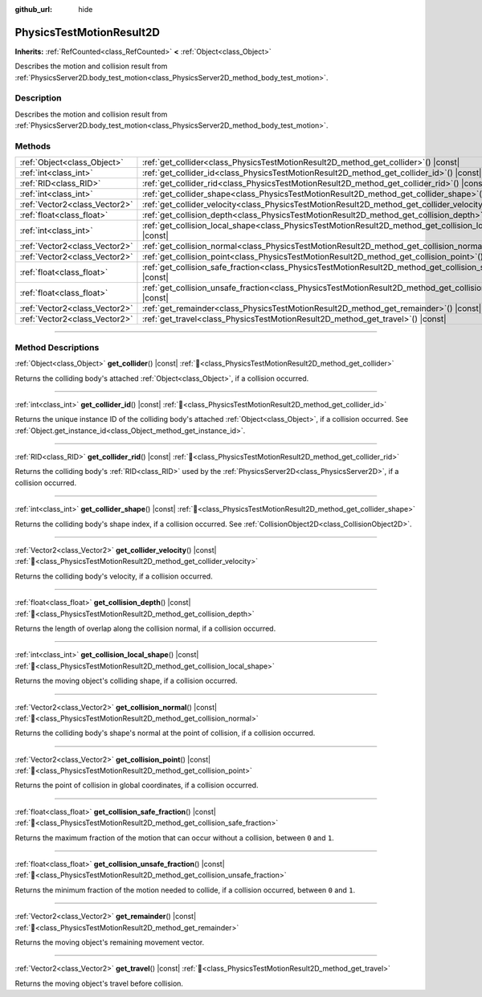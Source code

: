 :github_url: hide

.. DO NOT EDIT THIS FILE!!!
.. Generated automatically from Redot engine sources.
.. Generator: https://github.com/Redot-Engine/redot-engine/tree/master/doc/tools/make_rst.py.
.. XML source: https://github.com/Redot-Engine/redot-engine/tree/master/doc/classes/PhysicsTestMotionResult2D.xml.

.. _class_PhysicsTestMotionResult2D:

PhysicsTestMotionResult2D
=========================

**Inherits:** :ref:`RefCounted<class_RefCounted>` **<** :ref:`Object<class_Object>`

Describes the motion and collision result from :ref:`PhysicsServer2D.body_test_motion<class_PhysicsServer2D_method_body_test_motion>`.

.. rst-class:: classref-introduction-group

Description
-----------

Describes the motion and collision result from :ref:`PhysicsServer2D.body_test_motion<class_PhysicsServer2D_method_body_test_motion>`.

.. rst-class:: classref-reftable-group

Methods
-------

.. table::
   :widths: auto

   +-------------------------------+--------------------------------------------------------------------------------------------------------------------------+
   | :ref:`Object<class_Object>`   | :ref:`get_collider<class_PhysicsTestMotionResult2D_method_get_collider>`\ (\ ) |const|                                   |
   +-------------------------------+--------------------------------------------------------------------------------------------------------------------------+
   | :ref:`int<class_int>`         | :ref:`get_collider_id<class_PhysicsTestMotionResult2D_method_get_collider_id>`\ (\ ) |const|                             |
   +-------------------------------+--------------------------------------------------------------------------------------------------------------------------+
   | :ref:`RID<class_RID>`         | :ref:`get_collider_rid<class_PhysicsTestMotionResult2D_method_get_collider_rid>`\ (\ ) |const|                           |
   +-------------------------------+--------------------------------------------------------------------------------------------------------------------------+
   | :ref:`int<class_int>`         | :ref:`get_collider_shape<class_PhysicsTestMotionResult2D_method_get_collider_shape>`\ (\ ) |const|                       |
   +-------------------------------+--------------------------------------------------------------------------------------------------------------------------+
   | :ref:`Vector2<class_Vector2>` | :ref:`get_collider_velocity<class_PhysicsTestMotionResult2D_method_get_collider_velocity>`\ (\ ) |const|                 |
   +-------------------------------+--------------------------------------------------------------------------------------------------------------------------+
   | :ref:`float<class_float>`     | :ref:`get_collision_depth<class_PhysicsTestMotionResult2D_method_get_collision_depth>`\ (\ ) |const|                     |
   +-------------------------------+--------------------------------------------------------------------------------------------------------------------------+
   | :ref:`int<class_int>`         | :ref:`get_collision_local_shape<class_PhysicsTestMotionResult2D_method_get_collision_local_shape>`\ (\ ) |const|         |
   +-------------------------------+--------------------------------------------------------------------------------------------------------------------------+
   | :ref:`Vector2<class_Vector2>` | :ref:`get_collision_normal<class_PhysicsTestMotionResult2D_method_get_collision_normal>`\ (\ ) |const|                   |
   +-------------------------------+--------------------------------------------------------------------------------------------------------------------------+
   | :ref:`Vector2<class_Vector2>` | :ref:`get_collision_point<class_PhysicsTestMotionResult2D_method_get_collision_point>`\ (\ ) |const|                     |
   +-------------------------------+--------------------------------------------------------------------------------------------------------------------------+
   | :ref:`float<class_float>`     | :ref:`get_collision_safe_fraction<class_PhysicsTestMotionResult2D_method_get_collision_safe_fraction>`\ (\ ) |const|     |
   +-------------------------------+--------------------------------------------------------------------------------------------------------------------------+
   | :ref:`float<class_float>`     | :ref:`get_collision_unsafe_fraction<class_PhysicsTestMotionResult2D_method_get_collision_unsafe_fraction>`\ (\ ) |const| |
   +-------------------------------+--------------------------------------------------------------------------------------------------------------------------+
   | :ref:`Vector2<class_Vector2>` | :ref:`get_remainder<class_PhysicsTestMotionResult2D_method_get_remainder>`\ (\ ) |const|                                 |
   +-------------------------------+--------------------------------------------------------------------------------------------------------------------------+
   | :ref:`Vector2<class_Vector2>` | :ref:`get_travel<class_PhysicsTestMotionResult2D_method_get_travel>`\ (\ ) |const|                                       |
   +-------------------------------+--------------------------------------------------------------------------------------------------------------------------+

.. rst-class:: classref-section-separator

----

.. rst-class:: classref-descriptions-group

Method Descriptions
-------------------

.. _class_PhysicsTestMotionResult2D_method_get_collider:

.. rst-class:: classref-method

:ref:`Object<class_Object>` **get_collider**\ (\ ) |const| :ref:`🔗<class_PhysicsTestMotionResult2D_method_get_collider>`

Returns the colliding body's attached :ref:`Object<class_Object>`, if a collision occurred.

.. rst-class:: classref-item-separator

----

.. _class_PhysicsTestMotionResult2D_method_get_collider_id:

.. rst-class:: classref-method

:ref:`int<class_int>` **get_collider_id**\ (\ ) |const| :ref:`🔗<class_PhysicsTestMotionResult2D_method_get_collider_id>`

Returns the unique instance ID of the colliding body's attached :ref:`Object<class_Object>`, if a collision occurred. See :ref:`Object.get_instance_id<class_Object_method_get_instance_id>`.

.. rst-class:: classref-item-separator

----

.. _class_PhysicsTestMotionResult2D_method_get_collider_rid:

.. rst-class:: classref-method

:ref:`RID<class_RID>` **get_collider_rid**\ (\ ) |const| :ref:`🔗<class_PhysicsTestMotionResult2D_method_get_collider_rid>`

Returns the colliding body's :ref:`RID<class_RID>` used by the :ref:`PhysicsServer2D<class_PhysicsServer2D>`, if a collision occurred.

.. rst-class:: classref-item-separator

----

.. _class_PhysicsTestMotionResult2D_method_get_collider_shape:

.. rst-class:: classref-method

:ref:`int<class_int>` **get_collider_shape**\ (\ ) |const| :ref:`🔗<class_PhysicsTestMotionResult2D_method_get_collider_shape>`

Returns the colliding body's shape index, if a collision occurred. See :ref:`CollisionObject2D<class_CollisionObject2D>`.

.. rst-class:: classref-item-separator

----

.. _class_PhysicsTestMotionResult2D_method_get_collider_velocity:

.. rst-class:: classref-method

:ref:`Vector2<class_Vector2>` **get_collider_velocity**\ (\ ) |const| :ref:`🔗<class_PhysicsTestMotionResult2D_method_get_collider_velocity>`

Returns the colliding body's velocity, if a collision occurred.

.. rst-class:: classref-item-separator

----

.. _class_PhysicsTestMotionResult2D_method_get_collision_depth:

.. rst-class:: classref-method

:ref:`float<class_float>` **get_collision_depth**\ (\ ) |const| :ref:`🔗<class_PhysicsTestMotionResult2D_method_get_collision_depth>`

Returns the length of overlap along the collision normal, if a collision occurred.

.. rst-class:: classref-item-separator

----

.. _class_PhysicsTestMotionResult2D_method_get_collision_local_shape:

.. rst-class:: classref-method

:ref:`int<class_int>` **get_collision_local_shape**\ (\ ) |const| :ref:`🔗<class_PhysicsTestMotionResult2D_method_get_collision_local_shape>`

Returns the moving object's colliding shape, if a collision occurred.

.. rst-class:: classref-item-separator

----

.. _class_PhysicsTestMotionResult2D_method_get_collision_normal:

.. rst-class:: classref-method

:ref:`Vector2<class_Vector2>` **get_collision_normal**\ (\ ) |const| :ref:`🔗<class_PhysicsTestMotionResult2D_method_get_collision_normal>`

Returns the colliding body's shape's normal at the point of collision, if a collision occurred.

.. rst-class:: classref-item-separator

----

.. _class_PhysicsTestMotionResult2D_method_get_collision_point:

.. rst-class:: classref-method

:ref:`Vector2<class_Vector2>` **get_collision_point**\ (\ ) |const| :ref:`🔗<class_PhysicsTestMotionResult2D_method_get_collision_point>`

Returns the point of collision in global coordinates, if a collision occurred.

.. rst-class:: classref-item-separator

----

.. _class_PhysicsTestMotionResult2D_method_get_collision_safe_fraction:

.. rst-class:: classref-method

:ref:`float<class_float>` **get_collision_safe_fraction**\ (\ ) |const| :ref:`🔗<class_PhysicsTestMotionResult2D_method_get_collision_safe_fraction>`

Returns the maximum fraction of the motion that can occur without a collision, between ``0`` and ``1``.

.. rst-class:: classref-item-separator

----

.. _class_PhysicsTestMotionResult2D_method_get_collision_unsafe_fraction:

.. rst-class:: classref-method

:ref:`float<class_float>` **get_collision_unsafe_fraction**\ (\ ) |const| :ref:`🔗<class_PhysicsTestMotionResult2D_method_get_collision_unsafe_fraction>`

Returns the minimum fraction of the motion needed to collide, if a collision occurred, between ``0`` and ``1``.

.. rst-class:: classref-item-separator

----

.. _class_PhysicsTestMotionResult2D_method_get_remainder:

.. rst-class:: classref-method

:ref:`Vector2<class_Vector2>` **get_remainder**\ (\ ) |const| :ref:`🔗<class_PhysicsTestMotionResult2D_method_get_remainder>`

Returns the moving object's remaining movement vector.

.. rst-class:: classref-item-separator

----

.. _class_PhysicsTestMotionResult2D_method_get_travel:

.. rst-class:: classref-method

:ref:`Vector2<class_Vector2>` **get_travel**\ (\ ) |const| :ref:`🔗<class_PhysicsTestMotionResult2D_method_get_travel>`

Returns the moving object's travel before collision.

.. |virtual| replace:: :abbr:`virtual (This method should typically be overridden by the user to have any effect.)`
.. |const| replace:: :abbr:`const (This method has no side effects. It doesn't modify any of the instance's member variables.)`
.. |vararg| replace:: :abbr:`vararg (This method accepts any number of arguments after the ones described here.)`
.. |constructor| replace:: :abbr:`constructor (This method is used to construct a type.)`
.. |static| replace:: :abbr:`static (This method doesn't need an instance to be called, so it can be called directly using the class name.)`
.. |operator| replace:: :abbr:`operator (This method describes a valid operator to use with this type as left-hand operand.)`
.. |bitfield| replace:: :abbr:`BitField (This value is an integer composed as a bitmask of the following flags.)`
.. |void| replace:: :abbr:`void (No return value.)`
